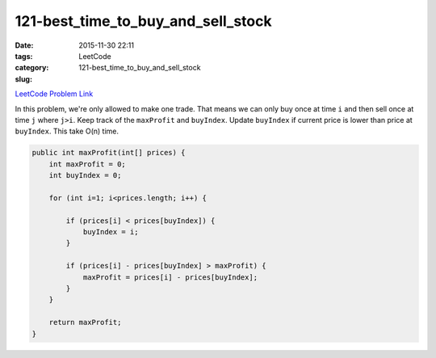 121-best_time_to_buy_and_sell_stock
###################################

:date: 2015-11-30 22:11
:tags:
:category: LeetCode
:slug: 121-best_time_to_buy_and_sell_stock

`LeetCode Problem Link <https://leetcode.com/problems/best-time-to-buy-and-sell-stock/>`_

In this problem, we're only allowed to make one trade. That means we can only buy once at time ``i`` and then
sell once at time ``j`` where ``j>i``.
Keep track of the ``maxProfit`` and ``buyIndex``. Update ``buyIndex`` if current price is lower than price at
``buyIndex``. This take O(n) time.

.. code-block:: java

    public int maxProfit(int[] prices) {
        int maxProfit = 0;
        int buyIndex = 0;

        for (int i=1; i<prices.length; i++) {

            if (prices[i] < prices[buyIndex]) {
                buyIndex = i;
            }

            if (prices[i] - prices[buyIndex] > maxProfit) {
                maxProfit = prices[i] - prices[buyIndex];
            }
        }

        return maxProfit;
    }

